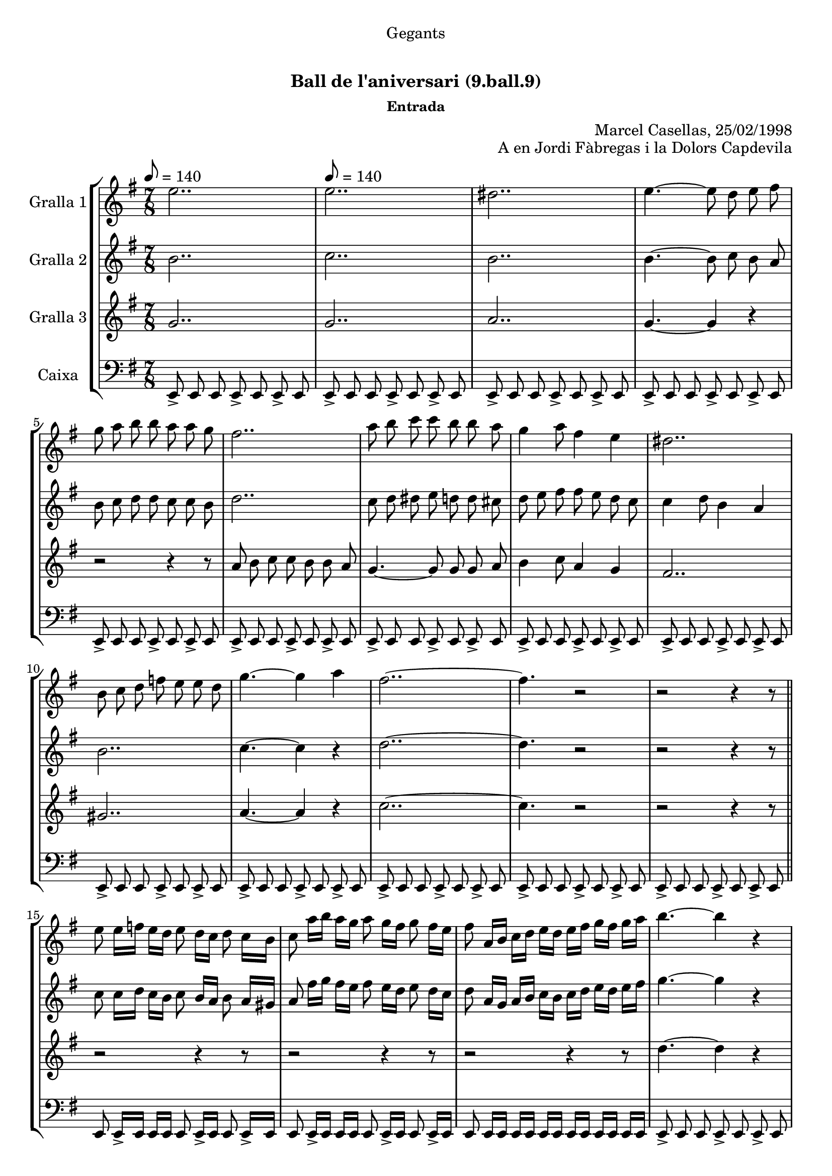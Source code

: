 \version "2.16.0"

\header {
  dedication="Gegants"
  title="      "
  subtitle="Ball de l'aniversari (9.ball.9)"
  subsubtitle="Entrada"
  poet=""
  meter=""
  piece=""
  composer=""
  arranger="Marcel Casellas, 25/02/1998"
  opus="A en Jordi Fàbregas i la Dolors Capdevila"
  instrument=""
  copyright="     "
  tagline="  "
}

liniaroAa =
\relative e''
{
  \clef treble
  \key g \major
  \time 7/8
  e2.. \tempo 8 = 140  |
  e2..  |
  dis2..  |
  e4. ~ e8 d e fis  |
  %05
  g8 a b b a a g  |
  fis2..  |
  a8 b c c b b a  |
  g4 a8 fis4 e  |
  dis2..  |
  %10
  b8 c d f e e d  |
  g4. ~ g4 a  |
  fis2.. ~  |
  fis4. r2  |
  r2 r4 r8  \bar "||"
  %15
  e8 e16 f e d e8 d16 c d8 c16 b  |
  c8 a'16 b a g a8 g16 fis g8 fis16 e  |
  fis8 a,16 b c d e d e fis g fis g a  |
  b4. ~ b4 r  |
  c4. ~ c4 r  |
  %20
  c2.. ~  |
  c4. b4 a  |
  b2.. ~  |
  \time 3/4   b4. r4 r  \bar "|." % troigo!
}

liniaroAb =
\relative b'
{
  \tempo 8 = 140
  \clef treble
  \key g \major
  \time 7/8
  b2..  |
  c2..  |
  b2..  |
  b4. ~ b8 c b a  |
  %05
  b8 c d d c c b  |
  d2..  |
  c8 d dis e d d cis  |
  d8 e fis fis e d c  |
  c4 d8 b4 a  |
  %10
  b2..  |
  c4. ~ c4 r  |
  d2.. ~  |
  d4. r2  |
  r2 r4 r8  \bar "||"
  %15
  c8 c16 d c b c8 b16 a b8 a16 gis  |
  a8 fis'16 g fis e fis8 e16 d e8 d16 c  |
  d8 a16 g a b c b c d e d e fis  |
  g4. ~ g4 r  |
  a4. ~ a4 r  |
  %20
  fis4. ~ fis4 e8 fis  |
  g2.. ~  |
  g2.. ~  |
  \time 3/4   g4. r4 r  \bar "|." % troigo!
}

liniaroAc =
\relative g'
{
  \tempo 8 = 140
  \clef treble
  \key g \major
  \time 7/8
  g2..  |
  g2..  |
  a2..  |
  g4. ~ g4 r  |
  %05
  r2 r4 r8  |
  a8 b c c b b a  |
  g4. ~ g8 g g a  |
  b4 c8 a4 g  |
  fis2..  |
  %10
  gis2..  |
  a4. ~ a4 r  |
  c2.. ~  |
  c4. r2  |
  r2 r4 r8  \bar "||"
  %15
  r2 r4 r8  |
  r2 r4 r8  |
  r2 r4 r8  |
  d4. ~ d4 r  |
  dis4. ~ dis4 r  |
  %20
  d2.. ~  |
  d2.. ~  |
  d2.. ~  |
  \time 3/4   d4. r4 r8  \bar "|." % kompletite
}

liniaroAd =
\relative e,
{
  \tempo 8 = 140
  \clef bass
  \key g \major
  \time 7/8
  e8-> e e e-> e e-> e  |
  e8-> e e e-> e e-> e  |
  e8-> e e e-> e e-> e  |
  e8-> e e e-> e e-> e  |
  %05
  e8-> e e e-> e e-> e  |
  e8-> e e e-> e e-> e  |
  e8-> e e e-> e e-> e  |
  e8-> e e e-> e e-> e  |
  e8-> e e e-> e e-> e  |
  %10
  e8-> e e e-> e e-> e  |
  e8-> e e e-> e e-> e  |
  e8-> e e e-> e e-> e  |
  e8-> e e e-> e e-> e  |
  e8-> e e e-> e e-> e  \bar "||"
  %15
  e8 e16-> e e e e8 e16-> e e8 e16-> e  |
  e8 e16-> e e e e8 e16-> e e8 e16-> e  |
  e8 e16 e e e e e e e e e e e  |
  e8-> e e e-> e e-> e  |
  e8-> e e e-> e e-> e  |
  %20
  e8-> e e e-> e e-> e  |
  e8-> e e e-> e e-> e  |
  e2.. ~  |
  \time 3/4   e4. r4 r8  \bar "|." % kompletite
}

\book {

\paper {
  print-page-number = false
  #(set-paper-size "a4")
  #(layout-set-staff-size 20)
}

\bookpart {
  \score {
    \new StaffGroup {
      \override Score.RehearsalMark #'self-alignment-X = #LEFT
      <<
        \new Staff \with {instrumentName = #"Gralla 1" } \liniaroAa
        \new Staff \with {instrumentName = #"Gralla 2" } \liniaroAb
        \new Staff \with {instrumentName = #"Gralla 3" } \liniaroAc
        \new Staff \with {instrumentName = #"Caixa" } \liniaroAd
      >>
    }
    \layout {}
  }\score { \unfoldRepeats
    \new StaffGroup {
      \override Score.RehearsalMark #'self-alignment-X = #LEFT
      <<
        \new Staff \with {instrumentName = #"Gralla 1" } \liniaroAa
        \new Staff \with {instrumentName = #"Gralla 2" } \liniaroAb
        \new Staff \with {instrumentName = #"Gralla 3" } \liniaroAc
        \new Staff \with {instrumentName = #"Caixa" } \liniaroAd
      >>
    }
    \midi {}
  }
}

\bookpart {
  \header {}
  \score {
    \new StaffGroup {
      \override Score.RehearsalMark #'self-alignment-X = #LEFT
      <<
        \new Staff \with {instrumentName = #"Gralla 1" } \liniaroAa
      >>
    }
    \layout {}
  }\score { \unfoldRepeats
    \new StaffGroup {
      \override Score.RehearsalMark #'self-alignment-X = #LEFT
      <<
        \new Staff \with {instrumentName = #"Gralla 1" } \liniaroAa
      >>
    }
    \midi {}
  }
}

\bookpart {
  \header {}
  \score {
    \new StaffGroup {
      \override Score.RehearsalMark #'self-alignment-X = #LEFT
      <<
        \new Staff \with {instrumentName = #"Gralla 2" } \liniaroAb
      >>
    }
    \layout {}
  }\score { \unfoldRepeats
    \new StaffGroup {
      \override Score.RehearsalMark #'self-alignment-X = #LEFT
      <<
        \new Staff \with {instrumentName = #"Gralla 2" } \liniaroAb
      >>
    }
    \midi {}
  }
}

\bookpart {
  \header {}
  \score {
    \new StaffGroup {
      \override Score.RehearsalMark #'self-alignment-X = #LEFT
      <<
        \new Staff \with {instrumentName = #"Gralla 3" } \liniaroAc
      >>
    }
    \layout {}
  }\score { \unfoldRepeats
    \new StaffGroup {
      \override Score.RehearsalMark #'self-alignment-X = #LEFT
      <<
        \new Staff \with {instrumentName = #"Gralla 3" } \liniaroAc
      >>
    }
    \midi {}
  }
}

\bookpart {
  \header {}
  \score {
    \new StaffGroup {
      \override Score.RehearsalMark #'self-alignment-X = #LEFT
      <<
        \new Staff \with {instrumentName = #"Caixa" } \liniaroAd
      >>
    }
    \layout {}
  }\score { \unfoldRepeats
    \new StaffGroup {
      \override Score.RehearsalMark #'self-alignment-X = #LEFT
      <<
        \new Staff \with {instrumentName = #"Caixa" } \liniaroAd
      >>
    }
    \midi {}
  }
}

}

\book {

\paper {
  print-page-number = false
  #(set-paper-size "a5landscape")
  #(layout-set-staff-size 16)
  #(define output-suffix "a5")
}

\bookpart {
  \header {}
  \score {
    \new StaffGroup {
      \override Score.RehearsalMark #'self-alignment-X = #LEFT
      <<
        \new Staff \with {instrumentName = #"Gralla 1" } \liniaroAa
      >>
    }
    \layout {}
  }
}

\bookpart {
  \header {}
  \score {
    \new StaffGroup {
      \override Score.RehearsalMark #'self-alignment-X = #LEFT
      <<
        \new Staff \with {instrumentName = #"Gralla 2" } \liniaroAb
      >>
    }
    \layout {}
  }
}

\bookpart {
  \header {}
  \score {
    \new StaffGroup {
      \override Score.RehearsalMark #'self-alignment-X = #LEFT
      <<
        \new Staff \with {instrumentName = #"Gralla 3" } \liniaroAc
      >>
    }
    \layout {}
  }
}

\bookpart {
  \header {}
  \score {
    \new StaffGroup {
      \override Score.RehearsalMark #'self-alignment-X = #LEFT
      <<
        \new Staff \with {instrumentName = #"Caixa" } \liniaroAd
      >>
    }
    \layout {}
  }
}

}

\book {

\paper {
  print-page-number = false
  #(set-paper-size "a6landscape")
  #(layout-set-staff-size 12)
  #(define output-suffix "a6")
}

\bookpart {
  \header {}
  \score {
    \new StaffGroup {
      \override Score.RehearsalMark #'self-alignment-X = #LEFT
      <<
        \new Staff \with {instrumentName = #"Gralla 1" } \liniaroAa
      >>
    }
    \layout {}
  }
}

\bookpart {
  \header {}
  \score {
    \new StaffGroup {
      \override Score.RehearsalMark #'self-alignment-X = #LEFT
      <<
        \new Staff \with {instrumentName = #"Gralla 2" } \liniaroAb
      >>
    }
    \layout {}
  }
}

\bookpart {
  \header {}
  \score {
    \new StaffGroup {
      \override Score.RehearsalMark #'self-alignment-X = #LEFT
      <<
        \new Staff \with {instrumentName = #"Gralla 3" } \liniaroAc
      >>
    }
    \layout {}
  }
}

\bookpart {
  \header {}
  \score {
    \new StaffGroup {
      \override Score.RehearsalMark #'self-alignment-X = #LEFT
      <<
        \new Staff \with {instrumentName = #"Caixa" } \liniaroAd
      >>
    }
    \layout {}
  }
}

}

